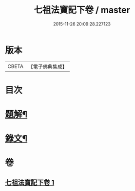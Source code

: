 #+TITLE: 七祖法寶記下卷 / master
#+DATE: 2015-11-26 20:09:28.227123
* 版本
 |     CBETA|【電子佛典集成】|

* 目次
* [[file:KR6v0023_001.txt::001-0133a3][題解¶]]
* [[file:KR6v0023_001.txt::0134a2][錄文¶]]
* 卷
** [[file:KR6v0023_001.txt][七祖法寶記下卷 1]]

